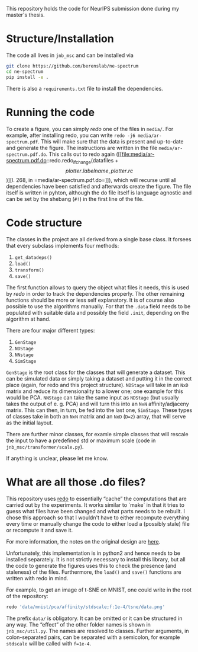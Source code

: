 This repository holds the code for NeurIPS submission done during my
master's thesis.


* Structure/Installation
The code all lives in =jnb_msc= and can be installed via

#+begin_src sh
git clone https://github.com/berenslab/ne-spectrum
cd ne-spectrum
pip install -e .
#+end_src

There is also a =requirements.txt= file to install the dependencies.

* Running the code
To create a figure, you can simply [[*What are all those .do files?][redo]] one of the files in =media/=.
For example, after installing redo, you can write
=redo -j6 media/ar-spectrum.pdf=.  This will make sure that the data
is present and up-to-date and generate the figure.  The instructions
are written in the file =media/ar-spectrum.pdf.do=.  This calls out to
redo again ([[file:media/ar-spectrum.pdf.do::redo.redo_ifchange(datafiles + \[plotter.labelname, plotter.rc\])][l. 268, in =media/ar-spectrum.pdf.do=]]), which will recurse
until all dependencies have been satisfied and afterwards create the
figure.  The file itself is written in pyhton, although the do file
itself is language agnostic and can be set by the shebang (=#!=) in
the first line of the file.

* Code structure

The classes in the project are all derived from a single base class.
It forsees that every subclass implements four methods:
1. =get_datadeps()=
2. =load()=
3. =transform()=
4. =save()=

The first function allows to query the object what files it needs,
this is used by [[*What are all those .do files?][redo]] in order to track the dependencies properly.  The
other remaining functions should be more or less self explanatory.  It
is of course also possible to use the algorithms manually.  For that
the =.data= field needs to be populated with suitable data and
possibly the field =.init=, depending on the algorithm at hand.

There are four major different types:
1. =GenStage=
2. =NDStage=
3. =NNstage=
4. =SimStage=

=GenStage= is the root class for the classes that will generate a
dataset.  This can be simulated data or simply taking a dataset and
putting it in the correct place (again, for redo and this project
structure).  =NDStage= will take in an =NxD= matrix and reduce its
dimensionality to a lower one; one example for this would be PCA.
=NNStage= can take the same input as =NDStage= (but usually takes the
output of e. g. PCA) and will turn this into an =NxN=
affinity/adjaceny matrix. This can then, in turn, be fed into the last
one, =SimStage=. These types of classes take in both an =NxN= matrix
and an =NxD= (=D=2=) array, that will serve as the initial layout.

There are further minor classes, for examle simple classes that will
rescale the input to have a predefined std or maximum scale (code in
=jnb_msc/transformer/scale.py=).

If anything is unclear, please let me know.

* What are all those .do files?

This repository uses [[https://github.com/apenwarr/redo/][redo]] to essentially “cache” the computations that
are carried out by the experiments.  It works similar to `make` in
that it tries to guess what files have been changed and what parts
needs to be rebuilt.  I chose this approach so that I wouldn't have to
either recompute everything every time or manually change the code to
either load a (possibly stale) file or recompute it and save it.

For more information, the notes on the original design are [[http://cr.yp.to/redo.html][here]].

Unfortunately, this implementation is in python2 and hence needs to be
installed separately.  It is not strictly necessary to install this
library, but all the code to generate the figures uses this to check
the presence (and staleness) of the files.  Furthermore, the =load()=
and =save()= functions are written with redo in mind.

For example, to get an image of t-SNE on MNIST, one could write in
the root of the repository:
#+begin_src sh
redo 'data/mnist/pca/affinity/stdscale;f:1e-4/tsne/data.png'
#+end_src
The prefix =data/= is obligatory.  It can be omitted or it can be
structured in any way.  The “effect” of the other folder names is
shown in =jnb_msc/util.py=.  The names are resolved to classes.
Further arguments, in colon-separated pairs, can be separated with a
semicolon, for example =stdscale= will be called with =f=1e-4=.

